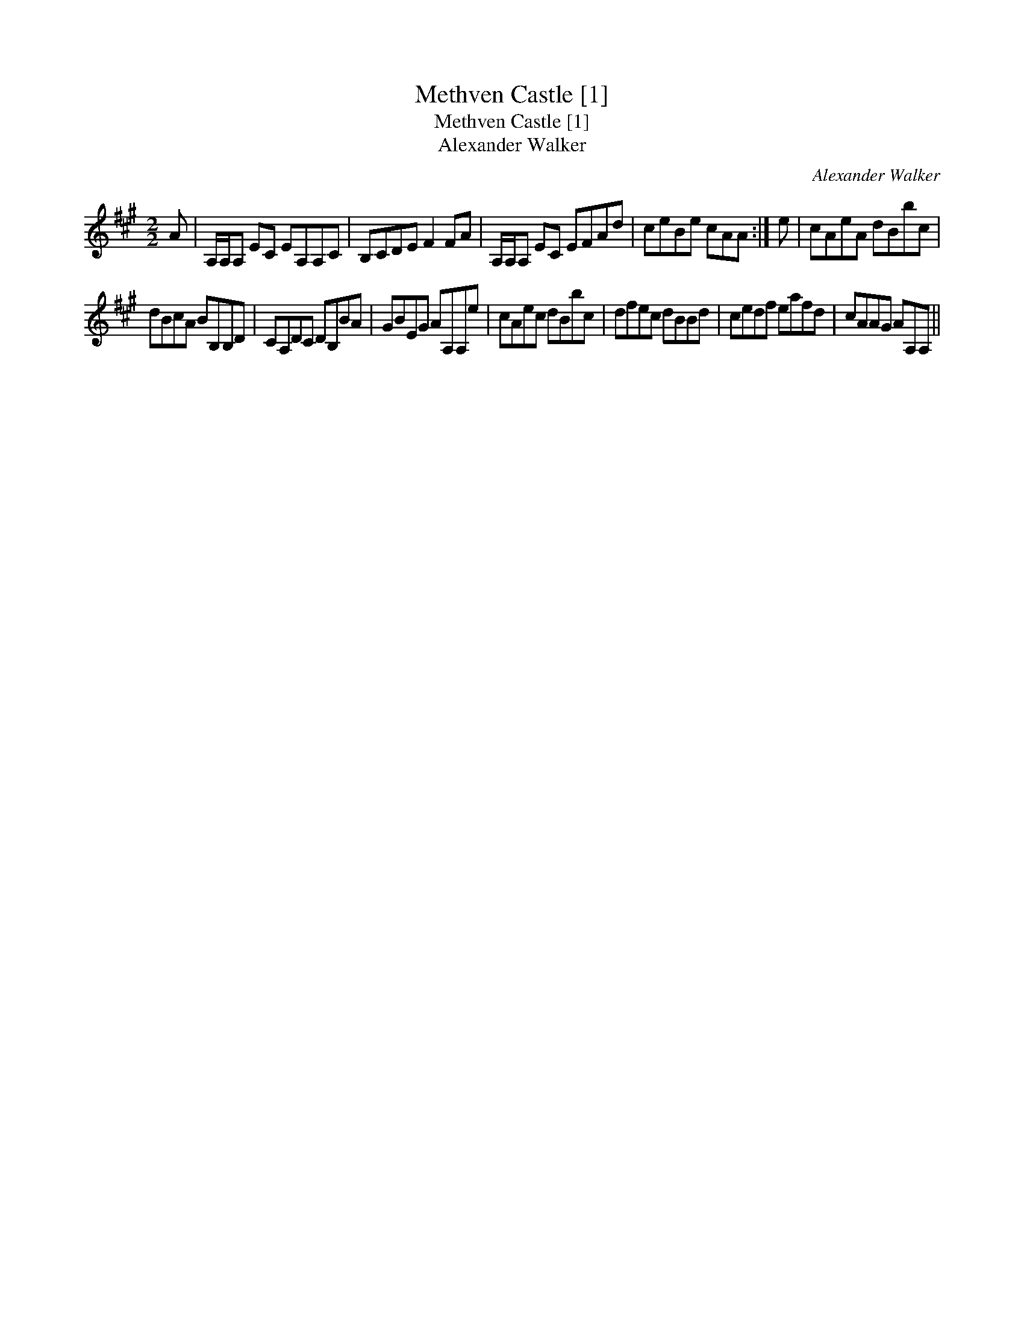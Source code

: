 X:1
T:Methven Castle [1]
T:Methven Castle [1]
T:Alexander Walker
C:Alexander Walker
L:1/8
M:2/2
K:A
V:1 treble 
V:1
 A | A,/A,/A, EC EA,A,C | B,CDE F2 FA | A,/A,/A, EC EFAd | ceBe cAA :| e | cAeA dBbc | %7
 dBcA BB,B,D | CA,DC DB,BA | GBEG AA,A,e | cAec dBbc | dfec dBBd | cedf eafd | cAAG AA,A, || %14

